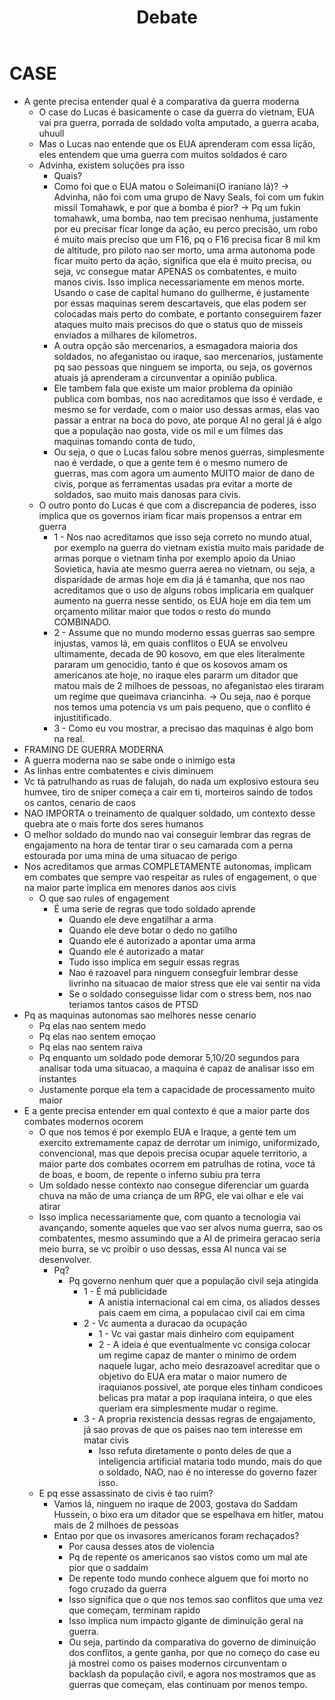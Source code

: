 #+TITLE: Debate
* CASE
- A gente precisa entender qual é a comparativa da guerra moderna
  + O case do Lucas é basicamente o case da guerra do vietnam, EUA vai pra guerra, porrada de soldado volta amputado, a guerra acaba, uhuull
  + Mas o Lucas nao entende que os EUA aprenderam com essa lição, eles entendem que uma guerra com muitos soldados é caro
  + Advinha, existem soluções pra isso
    - Quais?
    - Como foi que o EUA matou o Soleimani(O iraniano lá)? -> Advinha, não foi com uma grupo de Navy Seals, foi com um fukin missil Tomahawk, e por que a bomba é pior? -> Pq um fukin tomahawk, uma bomba, nao tem precisao nenhuma, justamente por eu precisar ficar longe da ação, eu perco precisão, um robo é muito mais preciso que um F16, pq o F16 precisa ficar 8 mil km de altitude, pro piloto nao ser morto, uma arma autonoma pode ficar muito perto da ação, significa que ela é muito precisa, ou seja, vc consegue matar APENAS os combatentes, e muito manos civis. Isso implica necessariamente em menos morte. Usando o case de capital humano do guilherme, é justamente por essas maquinas serem descartaveis, que elas podem ser colocadas mais perto do combate, e portanto conseguirem fazer ataques muito mais precisos do que o status quo de misseis enviados a milhares de kilometros.
    - A outra opção são mercenarios, a esmagadora maioria dos soldados, no afeganistao ou iraque, sao mercenarios, justamente pq sao pessoas que ninguem se importa, ou seja, os governos atuais já aprenderam a circunventar a opinião publica.
    - Ele tambem fala que existe um maior problema da opinião publica com bombas, nos nao acreditamos que isso é verdade, e mesmo se for verdade, com o maior uso dessas armas, elas vao passar a entrar na boca do povo, ate porque AI no geral já é algo que a população nao gosta, vide os mil e um filmes das maquinas tomando conta de tudo,
    - Ou seja, o que o Lucas falou sobre menos guerras, simplesmente nao é verdade, o que a gente tem é o mesmo numero de guerras, mas com agora um aumento MUITO maior de dano de civis, porque as ferramentas usadas pra evitar a morte de soldados, sao muito mais danosas para civis.
  + O outro ponto do Lucas é que com a discrepancia de poderes, isso implica que os governos iriam ficar mais propensos a entrar em guerra
    - 1 - Nos nao acreditamos que isso seja correto no mundo atual, por exemplo na guerra do vietnam existia muito mais paridade de armas porque o vietnam tinha por exemplo apoio da Uniao Sovietica, havia ate mesmo guerra aerea no vietnam, ou seja, a disparidade de armas hoje em dia já é tamanha, que nos nao acreditamos que o uso de alguns robos implicaria em qualquer aumento na guerra nesse sentido, os EUA hoje em dia tem um orçamento militar maior que todos o resto do mundo COMBINADO.
    - 2 - Assume que no mundo moderno essas guerras sao sempre injustas, vamos lá, em quais conflitos o EUA se envolveu ultimamente, decada de 90 kosovo, em que eles literalmente pararam um genocidio, tanto é que os kosovos amam os americanos ate hoje, no iraque eles pararm um ditador que matou mais de 2 milhoes de pessoas, no afeganistao eles tiraram um regime que queimava criancinha. -> Ou seja, nao é porque nos temos uma potencia vs um pais pequeno, que o conflito é injustitificado.
    - 3 - Como eu vou mostrar, a precisao das maquinas é algo bom na real.
- FRAMING DE GUERRA MODERNA
- A guerra moderna nao se sabe onde o inimigo esta
- As linhas entre combatentes e civis diminuem
- Vc tá patrulhando as ruas de falujah, do nada um explosivo estoura seu humvee, tiro de sniper começa a cair em ti, morteiros saindo de todos os cantos, cenario de caos
- NAO IMPORTA o treinamento de qualquer soldado, um contexto desse quebra ate o mais forte dos seres humanos
- O melhor soldado do mundo nao vai conseguir lembrar das regras de engajamento na hora de tentar tirar o seu camarada com a perna estourada por uma mina de uma situacao de perigo
- Nos acreditamos que armas COMPLETAMENTE autonomas, implicam em combates que sempre vao respeitar as rules of engagement, o que na maior parte implica em menores danos aos civis
  + O que sao rules of engagement
    - É uma serie de regras que todo soldado aprende
      + Quando ele deve engatilhar a arma
      + Quando ele deve botar o dedo no gatilho
      + Quando ele é autorizado a apontar uma arma
      + Quando ele é autorizado a matar
      + Tudo isso implica em seguir essas regras
      + Nao é razoavel para ninguem consegfuir lembrar desse livrinho na situacao de maior stress que ele vai sentir na vida
      + Se o soldado conseguisse lidar com o stress bem, nos nao teriamos tantos casos de PTSD
- Pq as maquinas autonomas sao melhores nesse cenario
  + Pq elas nao sentem medo
  + Pq elas nao sentem emoçao
  + Pq elas nao sentem raiva
  + Pq enquanto um soldado pode demorar 5,10/20 segundos para analisar toda uma situacao, a maquina é capaz de analisar isso em instantes
  + Justamente porque ela tem a capacidade de processamento muito maior
- E a gente precisa entender em qual contexto é que a maior parte dos combates modernos ocorem
  + O que nos temos é por exemplo EUA e Iraque, a gente tem um exercito extremamente capaz de derrotar um inimigo, uniformizado, convencional, mas que depois precisa ocupar aquele territorio, a maior parte dos combates ocorrem em patrulhas de rotina, voce tá de boas, e boom, de repente o inferno subiu pra terra
  + Um soldado nesse contexto nao consegue diferenciar um guarda chuva na mão de uma criança de um RPG, ele vai olhar e ele vai atirar
  + Isso implica necessariamente que, com quanto a tecnologia vai avançando, somente aqueles que vao ser alvos numa guerra, sao os combatentes, mesmo assumindo que a AI de primeira geracao seria meio burra, se vc proibir o uso dessas, essa AI nunca vai se desenvolver.
    - Pq?
      + Pq governo nenhum quer que a população civil seja atingida
        - 1 - É má publicidade
          + A anistia internacional cai em cima, os aliados desses pais caem em cima, a populacao civil cai em cima
        - 2 - Vc aumenta a duracao da ocupação
          + 1 - Vc vai gastar mais dinheiro com equipament
          + 2 - A ideia é que eventualmente vc consiga colocar um regime capaz de manter o minimo de ordem naquele lugar, acho meio desrazoavel acreditar que o objetivo do EUA era matar o maior numero de iraquianos possivel, ate porque eles tinham condicoes belicas pra matar a pop iraquiana inteira, o que eles queriam era simplesmente mudar o regime.
        - 3 - A propria rexistencia dessas regras de engajamento, já sao provas de que os paises nao tem interesse em matar civis
          + Isso refuta diretamente o ponto deles de que a inteligencia artificial mataria todo mundo, mais do que o soldado, NAO, nao é no interesse do governo fazer isso.
  + E pq esse assassinato de civis é tao ruim?
    - Vamos lá, ninguem no iraque de 2003, gostava do Saddam Hussein, o bixo era um ditador que se espelhava em hitler, matou mais de 2 milhoes de pessoas
    - Entao por que os invasores americanos foram rechaçados?
      + Por causa desses atos de violencia
      + Pq de repente os americanos sao vistos como um mal ate pior que o saddaim
      + De repente todo mundo conhece alguem que foi morto no fogo cruzado da guerra
      + Isso significa que o que nos temos sao conflitos que uma vez que começam, terminam rapido
      + Isso implica num impacto gigante de diminuição geral na guerra.
      + Ou seja, partindo da comparativa do governo de diminuição dos conflitos, a gente ganha, por que no começo do case eu já mostrei como os paises modernos circunventam o backlash da população civil, e agora nos mostramos que as guerras que começam, elas continuam por menos tempo.
